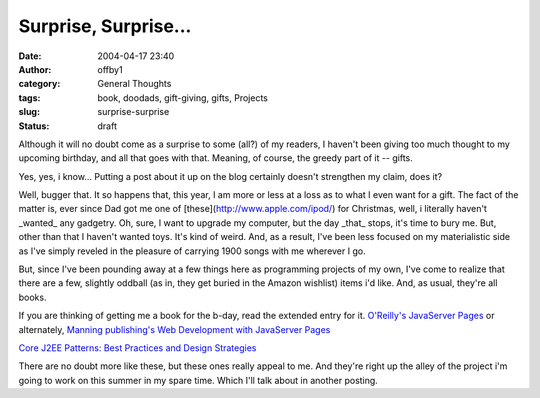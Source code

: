 Surprise, Surprise...
#####################
:date: 2004-04-17 23:40
:author: offby1
:category: General Thoughts
:tags: book, doodads, gift-giving, gifts, Projects
:slug: surprise-surprise
:status: draft

Although it will no doubt come as a surprise to some (all?) of my
readers, I haven't been giving too much thought to my upcoming birthday,
and all that goes with that. Meaning, of course, the greedy part of it
-- gifts.

Yes, yes, i know... Putting a post about it up on the blog certainly
doesn't strengthen my claim, does it?

Well, bugger that. It so happens that, this year, I am more or less at a
loss as to what I even want for a gift. The fact of the matter is, ever
since Dad got me one of [these](http://www.apple.com/ipod/) for
Christmas, well, i literally haven't \_wanted\_ any gadgetry. Oh, sure,
I want to upgrade my computer, but the day \_that\_ stops, it's time to
bury me. But, other than that I haven't wanted toys. It's kind of weird.
And, as a result, I've been less focused on my materialistic side as
I've simply reveled in the pleasure of carrying 1900 songs with me
wherever I go.

But, since I've been pounding away at a few things here as programming
projects of my own, I've come to realize that there are a few, slightly
oddball (as in, they get buried in the Amazon wishlist) items i'd like.
And, as usual, they're all books.

If you are thinking of getting me a book for the b-day, read the
extended entry for it. `O'Reilly's JavaServer
Pages <http://www.amazon.ca/exec/obidos/ASIN/0596005636/qid=1082266289/sr=1-1/ref=sr_1_2_1/702-5114952-4034416>`__
or alternately, `Manning publishing's Web Development with JavaServer
Pages <http://www.amazon.ca/exec/obidos/ASIN/193011012X/qid=1082266397/sr=1-17/ref=sr_1_0_17/702-5114952-4034416>`__

`Core J2EE Patterns: Best Practices and Design
Strategies <http://www.amazon.ca/exec/obidos/ASIN/0131422464/ref=lm_lb_1/702-5114952-4034416>`__

There are no doubt more like these, but these ones really appeal to me.
And they're right up the alley of the project i'm going to work on this
summer in my spare time. Which I'll talk about in another posting.
